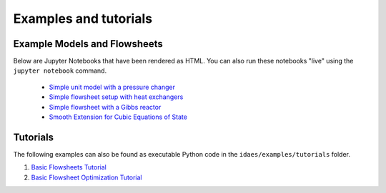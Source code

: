 
Examples and tutorials
======================


Example Models and Flowsheets
-----------------------------

Below are Jupyter Notebooks that have been rendered as HTML. You can also
run these notebooks "live" using the ``jupyter notebook`` command.

    * `Simple unit model with a pressure changer <simple_pressure_changer.html>`_
    * `Simple flowsheet setup with heat exchangers <simple_hx_flowsheet_01.html>`_
    * `Simple flowsheet with a Gibbs reactor <gibbs_methane.html>`_
    * `Smooth Extension for Cubic Equations of State <smooth_cubic_extension.html>`_

Tutorials
---------
The following examples can also be found as executable Python code
in the ``idaes/examples/tutorials`` folder.

1. `Basic Flowsheets Tutorial <Tutorial_1_Basic_Flowsheets.html>`_
2. `Basic Flowsheet Optimization Tutorial <Tutorial_2_Basic_Flowsheet_Optimization.html>`_
